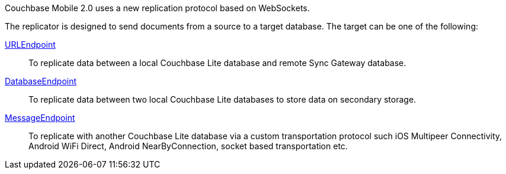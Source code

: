 Couchbase Mobile 2.0 uses a new replication protocol based on WebSockets.

The replicator is designed to send documents from a source to a target database.
The target can be one of the following:

<<starting-sync-gateway, URLEndpoint>>::
To replicate data between a local Couchbase Lite database and remote Sync Gateway database.
<<database-replicas, DatabaseEndpoint>>::
To replicate data between two local Couchbase Lite databases to store data on secondary storage.
<<peer-to-peer-sync, MessageEndpoint>>::
To replicate with another Couchbase Lite database via a custom transportation protocol such iOS Multipeer Connectivity, Android WiFi Direct, Android NearByConnection, socket based transportation etc.
